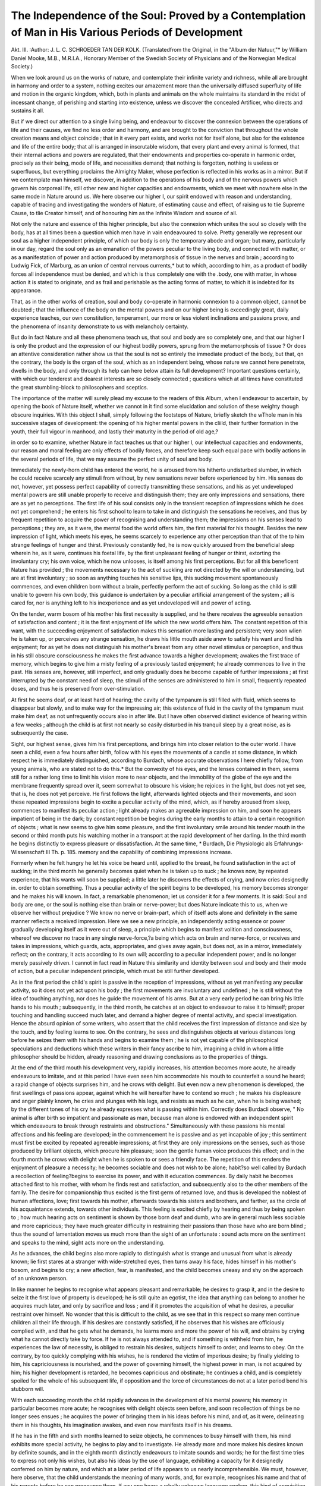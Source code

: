 The Independence of the Soul: Proved by a Contemplation of Man in His Various Periods of Development
=====================================================================================================

Akt. III.
:Author: J. L. C. SCHROEDER TAN DER KOLK.
(Translatedfrom the Original, in the "Album der Natuur,"* by William Daniel Mooke, M.B.,
M.R.I.A., Honorary Member of the Swedish Society of Physicians and of the Norwegian Medical
Society.)

When we look around us on the works of nature, and contemplate their infinite variety and richness, while all are brought in
harmony and order to a system, nothing excites our amazement
more than the universally diffused superfluity of life and motion
in the organic kingdom, which, both in plants and animals on
the whole maintains its standard in the midst of incessant change,
of perishing and starting into existence, unless we discover the
concealed Artificer, who directs and sustains it all.

But if we direct our attention to a single living being, and endeavour to discover the connexion between the operations of life
and their causes, we find no less order and harmony, and are brought
to the conviction that throughout the whole creation means and object coincide ; that in it every part exists, and works not for itself
alone, but also for the existence and life of the entire body; that
all is arranged in inscrutable wisdom, that every plant and every
animal is formed, that their internal actions and powers are regulated, that their endowments and properties co-operate in harmonic order, precisely as their being, mode of life, and necessities
demand; that nothing is forgotten, nothing is useless or superfluous, but everything proclaims the Almighty Maker, whose perfection is reflected in his works as in a mirror.
But if we contemplate man himself, we discover, in addition to
the operations of his body and of the nervous powers which
govern his corporeal life, still other new and higher capacities
and endowments, which we meet with nowhere else in the same
mode in Nature around us. We here observe our higher I, our
spirit endowed with reason and understanding, capable of tracing
and investigating the wonders of Nature, of estimating cause and
effect, of raising us to tlie Supreme Cause, to tlie Creator himself,
and of honouring him as the Infinite Wisdom and source of all.

Not only the nature and essence of this higher principle, but
also the connexion which unites the soul so closely with the body,
has at all times been a question which men have in vain endeavoured to solve. Pretty generally we represent our soul as a
higher independent principle, of which our body is only the temporary abode and organ; but many, particularly in our day, regard the soul only as an emanation of the powers peculiar to the
living body, and connected with matter, or as a manifestation of
power and action produced by metamorphosis of tissue in the
nerves and brain ; according to Ludwig Fick, of Marburg, as an
union of central nervous currents,* but to which, according to
him, as a product of bodily forces all independence must be denied, and which is thus completely one with the .body, one with
matter, in whose action it is stated to originate, and as frail and
perishable as the acting forms of matter, to which it is indebted
for its appearance.

That, as in the other works of creation, soul and body co-operate in harmonic connexion to a common object, cannot be
doubted ; that the influence of the body on the mental powers
and on our higher being is exceedingly great, daily experience
teaches, our own constitution, temperament, our more or less
violent inclinations and passions prove, and the phenomena of
insanity demonstrate to us with melancholy certainty.

But do in fact Nature and all these phenomena teach us, that
soul and body are so completely one, and that our higher I is
only the product and the expression of our highest bodily powers,
sprung from the metamorphosis of tissue ? Or does an attentive
consideration rather show us that the soul is not so entirely the
immediate product of the body, but that, qn the contrary, the body
is the organ of the soul, which as an independent being, whose
nature we cannot here penetrate, dwells in the body, and only
through its help can here below attain its full development?
Important questions certainly, with which our tenderest and
dearest interests are so closely connected ; questions which at all
times have constituted the great stumbling-block to philosophers
and sceptics.

The importance of the matter will surely plead my excuse to
the readers of this Album, when I endeavour to ascertain, by
opening the book of Nature itself, whether we cannot in it find
some elucidation and solution of these weighty though obscure
inquiries. With this object I shall, simply following the footsteps of Nature, briefly sketch the wThole man in his successive
stages of development: the opening of his higher mental powers
in the cliild, their further formation in the youth, their full vigour
in manhood, and lastly their maturity in the period of old age,?

in order so to examine, whether Nature in fact teaches us that
our higher I, our intellectual capacities and endowments, our
reason and moral feeling are only effects of bodily forces, and
therefore keep such equal pace with bodily actions in the several
periods of life, that we may assume the perfect unity of soul
and body.

Immediately the newly-horn child has entered the world, he is
aroused from his hitherto undisturbed slumber, in which he could
receive scarcely any stimuli from without, by new sensations never
before experienced by him. His senses do not, however, yet
possess perfect capability of correctly transmitting these sensations, and his as yet undeveloped mental powers are still unable
properly to receive and distinguish them; they are only impressions and sensations, there are as yet no perceptions.
The first life of his soul consists only in the transient reception of impressions which he does not yet comprehend ; he enters
his first school to learn to take in and distinguish the sensations
he receives, and thus by frequent repetition to acquire the power
of recognising and understanding them; the impressions on his
senses lead to perceptions ; they are, as it were, the mental food
the world offers him, the first material for his thought. Besides
the new impression of light, which meets his eyes, he seems scarcely
to experience any other perception than that of the to him strange
feelings of hunger and thirst. Previously constantly fed, he is
now quickly aroused from the beneficial sleep wherein he, as it
were, continues his foetal life, by the first unpleasant feeling of
hunger or thirst, extorting the involuntary cry; his own voice,
which he now unlooses, is itself among his first perceptions. But
for all this beneficent Nature has provided ; the movements necessary to the act of suckling are not directed by the will or understanding, but are at first involuntary ; so soon as anything touches
his sensitive lips, this sucking movement spontaneously commences, and even children born without a brain, perfectly perform
the act of sucking. So long as the child is still unable to govern
his own body, this guidance is undertaken by a peculiar artificial
arrangement of the system ; all is cared for, nor is anything left
to his inexperience and as yet undeveloped will and power of
acting.

On the tender, warm bosom of his mother his first necessity is
supplied, and he there receives the agreeable sensation of satisfaction and content ; it is the first enjoyment of life which the new
world offers him. The constant repetition of this want, with the
succeeding enjoyment of satisfaction makes this sensation more
lasting and persistent; very soon wlien he is taken up, or perceives
any strange sensation, he draws his little mouth aside anew to
satisfy his want and find his enjoyment; for as yet he does not
distinguish his mother's breast from any other novel stimulus or
perception, and thus in his still obscure consciousness he makes
the first advance towards a higher development; awakes the first
trace of memory, which begins to give him a misty feeling of a previously tasted enjoyment; he already commences to live in the past.
His senses are, however, still imperfect, and only gradually does
he become capable of further impressions ; at first interrupted by
the constant need of sleep, the stimuli of the senses are administered to him in small, frequently repeated doses, and thus he is
preserved from over-stimulation.

At first he seems deaf, or at least hard of hearing; the cavity
of the tympanum is still filled with fluid, which seems to disappear but slowly, and to make way for the impressing air; this
existence of fluid in the cavity of the tympanum must make him
deaf, as not unfrequently occurs also in after life. But I have often
observed distinct evidence of hearing within a few weeks ; although
the child is at first not nearly so easily disturbed in his tranquil
sleep by a great noise, as is subsequently the case.

Sight, our highest sense, gives him his first perceptions, and
brings him into closer relation to the outer world. I have seen a
child, even a few hours after birth, follow with his eyes the movements of a candle at some distance, in which respect he is immediately distinguished, according to Burdach, whose accurate
observations I here chiefly follow, from young animals, who are
stated not to do this.* But the convexity of his eyes, and the
lenses contained in them, seems still for a rather long time to
limit his vision more to near objects, and the immobility of the
globe of the eye and the membrane frequently spread over it,
seem somewhat to obscure his vision; he rejoices in the light,
but does not yet see, that is, he does not yet perceive.
He first follows the light, afterwards lighted objects and their
movements, and soon these repeated impressions begin to excite
a peculiar activity of the mind, which, as if hereby aroused from
sleep, commences to manifest its peculiar action ; light already
makes an agreeable impression on him, and soon he appears
impatient of being in the dark; by constant repetition be begins
during the early months to attain to a certain recognition of
objects ; what is new seems to give him some pleasure, and the
first involuntary smile around his tender mouth in the second or
third month puts his watching mother in a transport at the rapid
development of her darling. In the third month he begins distinctly to express pleasure or dissatisfaction. At the same time,
* Burdach, Die Physiologic als Erfahrungs- Wissenschaft III Th. p. 185.
memory and the capability of combining impressions increase.

Formerly when he felt hungry he let his voice be heard until,
applied to the breast, he found satisfaction in the act of sucking;
in the third month he generally becomes quiet when he is taken
up to suck ; he knows now, by repeated experience, that his wants
will soon be supplied; a little later he discovers the effects of
crying, and now cries designedly in. order to obtain something.
Thus a peculiar activity of the spirit begins to be developed, his
memory becomes stronger and he makes his will known. In fact,
a remarkable phenomenon; let us consider it for a few moments.
It is said: Soul and body are one, or the soul is nothing else
than brain or nerve-power; but does Nature indicate this to us,
when we observe her without prejudice ? We know no nerve or
brain-part, which of itself acts alone and definitely in the same
manner reflects a received impression. Here we see a new principle, an independently acting essence or power gradually developing itself as it were out of sleep, a principle which begins to
manifest volition and consciousness, whereof we discover no trace
in any single nerve-force,?a being which acts on brain and
nerve-force, or receives and takes in impressions, which guards,
acts, appropriates, and gives away again, but does not, as in a
mirror, immediately reflect; on the contrary, it acts according to
its own will; according to a peculiar independent power, and is
no longer merely passively driven. I cannot in fact read in
Nature this similarity and identity between soul and body and
their mode of action, but a peculiar independent principle, which
must be still further developed.

As in the first period the child's spirit is passive in the reception of impressions, without as yet manifesting any peculiar
activity, so it does not yet act upon his body ; the first
movements are involuntary and undefined ; he is still without
the idea of touching anything, nor does he guide the movement
of his arms. But at a very early period he can bring his little
hands to his mouth ; subsequently, in the third month, he catches
at an object to endeavour to raise it to himself; proper touching
and handling succeed much later, and demand a higher degree of
mental activity, and special investigation. Hence the absurd
opinion of some writers, who assert that the child receives the
first impression of distance and size by the touch, and by feeling
learns to see. On the contrary, he sees and distinguishes objects
at various distances long before he seizes them with his hands
and begins to examine them ; he is not yet capable of the philosophical speculations and deductions which these writers in their
fancy ascribe to him, imagining a child in whom a little philosopher should be hidden, already reasoning and drawing conclusions
as to the properties of things.

At the end of the third mouth his development very, rapidly
increases, his attention becomes more acute, he already endeavours
to imitate, and at this period I have even seen him accommodate
his mouth to counterfeit a sound he heard; a rapid change of
objects surprises him, and he crows with delight. But even now
a new phenomenon is developed, the first swellings of passions
appear, against which he will hereafter have to contend so much ;
he makes his displeasure and anger plainly known, he cries and
plunges with his legs, and resists as much as he can, when he is
being washed; by the different tones of his cry he already
expresses what is passing within him. Correctly does Burdacli
observe, " No animal is after birth so impatient and passionate as
man, because man alone is endowed with an independent spirit
which endeavours to break through restraints and obstructions."
Simultaneously with these passions his mental affections and
his feeling are developed; in the commencement he is passive
and as yet incapable of joy ; this sentiment must first be excited
by repeated agreeable impressions; at first they are only impressions on the senses, such as those produced by brilliant objects,
which procure him pleasure; soon the gentle human voice produces this effect; and in the fourth month he crows with delight
when he is spoken to or sees a friendly face. The repetition of
this renders the enjoyment of pleasure a necessity; he becomes
sociable and does not wish to be alone; habit?so well called by
Burdach a recollection of feeling?begins to exercise its power,
and with it education commences. By daily habit he becomes
attached first to his mother, with whom he finds rest and satisfaction, and subsequently also to the other members of the family.
The desire for companionship thus excited is the first germ of
returned love, and thus is developed the noblest of human affections, love; first towards his mother, afterwards towards his sisters
and brothers, and farther, as the circle of his acquaintance extends,
towards other individuals. This feeling is excited chiefly by
hearing and thus by being spoken to ; how much hearing acts on
sentiment is shown by those born deaf and dumb, who are in
general much less sociable and more capricious; they have much
greater difficulty in restraining their passions than those have
who are born blind ; thus the sound of lamentation moves us
much more than the sight of an unfortunate : sound acts more
on the sentiment and speaks to the mind, sight acts more on the
understanding.

As he advances, the child begins also more rapidly to distinguish what is strange and unusual from what is already known;
lie first stares at a stranger with wide-stretched eyes, then turns
away his face, hides himself in his mother's bosom, and begins to
cry; a new affection, fear, is manifested, and the child becomes
uneasy and shy on the approach of an unknown person.

In like manner he begins to recognise what appears pleasant
and remarkable; he desires to grasp it, and in the desire to seize
it the first love of property is developed; he is still quite an
egotist, the idea that anything can belong to another he acquires
much later, and only by sacrifice and loss ; and if it promotes the
acquisition of what he desires, a peculiar restraint over himself.
No wonder that this is difficult to the child, as we see that in this
respect so many men continue children all their life through.
If his desires are constantly satisfied, if he observes that his
wishes are officiously complied with, and that he gets what he
demands, he learns more and more the power of his will, and
obtains by crying what ha cannot directly take by force. If he
is not always attended to, and if something is withheld from him,
he experiences the law of necessity, is obliged to restrain his
desires, subjects himself to order, and learns to obey. On the
contrary, by too quickly complying with his wishes, he is rendered
the victim of imperious desire; by finally yielding to him, his
capriciousness is nourished, and the power of governing himself,
the highest power in man, is not acquired by him; his higher
development is retarded, he becomes capricious and obstinate;
he continues a child, and is completely spoiled for the whole of
his subsequent life, if opposition and the lorce of circumstances
do not at a later period bend his stubborn will.

With each succeeding month the child rapidly advances in the
development of his mental powers; his memory in particular
becomes more acute; he recognises with delight objects seen
before, and soon recollection of things be no longer sees ensues ;
he acquires the power of bringing them in his ideas before his
mind, and of, as it were, delineating them in his thoughts,
his imagination awakes, and even now manifests itself in his
dreams.

If he has in the fifth and sixth months learned to seize objects,
he commences to busy himself with them, his mind exhibits more
special activity, he begins to play and to investigate. He already
more and more makes his desires known by definite sounds, and
in the eighth month distinctly endeavours to imitate sounds and
words; he for the first time tries to express not only his wishes,
but also his ideas by the use of language, exhibiting a capacity
for it designedly conferred on him by nature, and which at a
later period of life appears to us nearly incomprehensible.
We must, however, here observe, that the child understands
the meaning of many words, and, for example, recognises his
name and that of his parents before he can pronounce them. If
any one hears a wholly unknown language spoken, this kind of
acquisition is not easy; we require an interpreter, a teacher, a
grammar, and a dictionary; but the child learns to speak without
this aid; he has neither dictionary nor interpreter, and although
some names by constant repetition become recognisable to him,
these are perpetually brought before him in varied senses. How
much attention is required to understand the often figurative
signification of adjectives?for example, the sweet child, a sweet
lump of sugar; fine weather, a fine garment, a fine doll; how
much observation to understand the verbs, which represent no
visible thing, in the several conjugations and meanings in which
they occur, and to distinguish them in a quite different order and
connexion which he does not comprehend; how much to comprehend the meaning of colours and of numbers; and still examples
are not wanting of children, educated by French nurses, learning
two languages at once. Indeed, a friend of mine informed me
that he knew a child born of Dutch parents, at Verviers, who at
the age of four years made use, according to circumstances, of
four different languages without confounding them, namely, of
Dutch, French (the language of most of the respectable inhabitants there), Wallonic (the ordinary dialect of the lower
classes), and German, the language of some families living at
Verviers, with whom his parents were acquainted.
The child, in fact, in this respect, exhibits a surprising capacity
of mind, which at a later period of life we do not possess, and
which elevates him far above all animals, as the parrot learns
indeed to imitate particular words, but does not understand their
meaning. We can teach the child only the names of objects and
persons ; abstract ideas and special properties, which are not the
object.itself, are learned only through the peculiar operation of
the child's mind, and without any deliberate method.
In this we see particularly the fitness of our body to nourish
the mind, not only by conveying to us impressions on our senses,
sounds, and words, but also by the power it gives us of reflecting
our thoughts in sounds and words as speech and language. It is
specially thus that the endowments of our mind are developed.
Precisely through speech and the signification of words is the
child's attention more forcibly directed to surrounding objects,
and he becomes acquainted with their properties. Words and
names are the marks for our memory, and the name recals the
thing itself. Numbers the child learns last, and with the greatest
difficulty, just like many savage nations, who do not carry them
beyond a low figure. But if we try, as Gerdy correctly remarks,*
to count the number, for example, of writers in our library without thinking of figures, by repeating the names alone, we do not
reach half a score of books before we are in confusion. Thus it
is particularly by the faculty of speech that man acquires beyond
animals the power of developing his already much higher organization and understanding; it is hy the assistance and means of
the body that the understanding is cultivated ; but are therefore
our mental powers and thoughts actions of matter and developments of bodily power, or are they the actions of a special independent faculty, a peculiar principle, to the development of which
the body must be subservient ? In other words is our mind as
in animals for the body, or is the perishable body for the mind,
and only its temporary servant, through whose aid the mind may
be developed ? The answer to these questions will, as I hope, just
now appear plain to us.

Speech, that excellent possession of man, is, as Burdach correctly observes,* not merely a result of the structure of his body
and of the vocal apparatus. Many animals can imitate and articulate words without being therefore capable of speech, and the
dumb invent for themselves, instead of speech, a language of
gesticulation such as no animal possesses. It depends on man's
power of generalizing phenomena in his ideas, and on the endeavour to reflect his ideas in a sensible form, so that by the mode
in which such forms or signs are connected one with another, each
thought may be expressed. Language is not given directly by
nature, for each people has a different one ; but is discovered by
the proper action of the mind, only the impulse to it is innate;
in fact the child would, if he heard no language in the society of
others, create a special language for himself. This the deaf-mutes
prove, and even those who are born blind and deaf and dumb
learn to speak by feeling and attain a certain development, notwithstanding that their mind is shut out from by far the greater
number of impressions on their senses. So little are the mind and
spirit the result of impressions on the senses, so strongly do they
on the contrary indicate the existence of a peculiar independent
principle dwelling in the body, that I cannot refrain from quoting
the following touching proof, communicated by Burdach, with
very many others,t of blind deaf-mutes. Laura Bridgman in
North America, became perfectly developed in acuteness of
mental power and tender feeling, notwithstanding that she was
blind and deaf and dumb, that her sense of smelling was wanting,
and her taste so defective that she commonly mistook infusion of
rhubarb for tea. She was admitted into the Blind Institution in
Boston in 1837, in her eighth year; she soon felt happy there and
was penetrated with thankfulness to her teachers, as in this institution she found more food for her mind than in her parents' house,
at Hanover, in North America. After she had spent half a year in
the institution she received a visit from her mother, felt her hands
and clothes without recognising her, and thereupon turned from
her as from a stranger; for the many objects and impressions
which since she left her parents' house had attracted her entire
attention, had in her limited powers of sense weakened the
recollection of her home. She was delighted to get a string of
pearls she had formerly worn, and she gave Dr Howe, the director
of the institution, to understand, that this was a present from her
former abode; nevertheless she repulsed her mother, who wished
to caress her, and returned to her playmates. On receiving from
her mother another object from home, she became very much
excited, examined it accurately, and informed Dr Howe that this
lady must certainly have come from Hanover : she also allowed
her to caress her, but then again left her with indifference. After
some moments, when her mother who was hurt again approached
her, she appeared to be struck by the thought that this could be
no stranger; she felt her hands very eagerly, grew quite pale and
again as red as fire ; hope and doubt were contending within her.
Her mother drew her towards her and kissed her; upon which she
threw herself oil her bosom with an expression of transport, and
left her no more. Playmates and playthings had no longer any
attraction for her. On subsequent separation from her mother,
the girl, now nine years old, showed as much understanding and
consideration as deep feeling ; she accompanied her, when leaving,
to the front of the house, where she clung closely to her; then
felt round her to ascertain who was near her. Observing a much
beloved teacher, she seized him with one hand ; while with the
other she held her mother spasmodically; let go the latter, turned
round, and clung sobbing to the teacher.

Does this touching ebullition of feeling and love, this action of
the understanding, to which so few sensual impressions had
access, express nothing more than a simple material operation
proceeding from metamorphosis of tissue ? or does it not rather
indicate a peculiar independent essence, which, notwithstanding
its much more defective organs of sense than many, animals
possess, elevated itself above all obstacles and independently and
freely developed itself?

It is not by constant repetition of sensual impressions that our
organs become more acute, we perceive them scarcely more at the
last, but only by the proper independent attention of the mind to
these or those perceptions, whereby we learn to observe more
particularly; a person born blind has much more acute feeling,
but after recovering his sight he gradually loses the finer sense
of touch, as his attention is now distracted from feeling to vision.
It is therefore the proper independent action of the mind, and not
that of the organ, which gives us the capacity of finer perception,
and must not the mind itself be an independent entity? The
blind deaf-mute James Mitchell, in Scotland, came to know not
only his house but even the country about it, went to walk alone,
and returned home at the proper time, although he had only the
sense of touch to guide him.* Burdach adduces a number of
striking examples of the development of such persons and the
mode of teaching letters and their significations through feeling
alone, and so of communicating a languageby the touch, as a proof
that man may be developed in the absence of his organs, and demonstrate the independence of his mind. Much of this I might quote,
did not the extent of the subject oblige me to abridge my remarks.
Simultaneously with the development of the mind, the child's
body now increases in stature and strength. He learns to guide his
movements, to grasp, to stand and finally to walk and move
without support. By these daily exercises the body is strengthened, and its increasing power is reflected on the vivacity and
activity of the mind and promotes the development of each.

In judging of others the child, in his still trifling experience,
contemplates every thing from his limited childish point of view
with reference to himself. Thus I have often seen a child in his
third and even in his fourth year when reproved shut his eyes,
with the idea that he could not then be seen; or with closed eyes
catch at a forbidden dish, thinking that as he did not see, others
could not observe his little epicurism.

But the nursery has already detained me too long, that important theatre, where man commences his education, and where
so many seeds are sown and bud, which shall subsequently bring
forth roses or thorns.

In his further development vivacity and mobility are the peculiar features of the child; he acts quickly in everything, both
in his movements, thoughts, and ideas. Many impressions are
also easily lost; to take root and to have a permanent effect
admonitions must be frequently repeated.

The constantly renewed and always more perfect perception of
objects which he acquires on all sides, his need of occupation, the
capacity for impressions, in consequence of which every thing
arrests him, make him inquisitive, and at length greedy of knowledge, his learning-time commences, and with it a peculiar activity
of mind, which is directed less by accidental external circumstances and impressions than by his own will and inclination.
Thus he grows and becomes, from a child, a boy, and at length
a youth ; in no animal has Nature extended youth and learningtime to such a length as in man, for he alone must learn everything, and prepare himself for higher education. In this the
difference of the sexes is soon manifested, in the wilder sports of
the boy, who longs to exercise his bodily powers and independence, and with respect to his mind penetrates more deeply
into the matters which come before him ; while the more gentle
girl, good and beautiful, outstrips him in general development, in
tact and sense of truth. But on this subject time forbids me to
dwell. It may suffice to indicate how large a part the body takes
in the entire development of the mind and of the disposition. Even
in the child and boy the disposition, indeed the whole character,
exhibits itself, and becomes more strongly developed in the youth.
The difference of frame gives to each individual the tendency and
hue which subsequently pass into the temperament peculiar to
each, so that in the same family each child manifests his own
nature and disposition. Childless people, without experience,
may argue very wisely on this subject, and often think that the
newly born child is a white, unwritten-on sheet of paper, on which
the parents may as they please inscribe what seems best to them.
Experience shows that the paper is already fully written on by
Nature, and we may think ourselves fortunate, if we can improve
the sense, and place here a comma, there a semicolon, and above
all, if we can introduce a full stop in the right place. The soul
may indeed originally be one and the same; but the eye and the
body are the spectacles through which each one observes with his
own colours under different degrees of magnifying power and
accuracy all around him; or the body is a peculiarly tuned
musical instrument which more or less acutely conveys the impressions of the outer world with these or those particular notes,
influencing the tone of the disposition. It is the body through
whose aid the mind is not alone formed, but also, according to
the constitution of each, receives a peculiar modification, which
again changes with the period of life. But the body and education are not the sole sources of influence ; even in the terribly
neglected Caspar Hauser a very good disposition was subsequently
developed. A child may be very much spoiled by bad education,
but Nature has not left this altogether to the caprice of the
parents. The child is not a piece of clay, out of which the
parents can at will form a man or a wild beast. " The most
noble principle," says Burdach, " the imagination, the elevation
of the soul, the glow of moral feeling and love, are not learnt, but
promoted."

This influence of the body we see also strongly marked in the
vouth, where the body more and more approaches to its full
formation, where the muscular system has been developed, and
the blood is driven forcibly through the vessels, and where also
the mind unites vivacity with power, courage, and enterprise.
With modification of the former fugitive nature of impressions,
self-consciousness and reflection awake in him. He wishes to
form himself "by his own power, his learning as a child passes
into study, inquisitiveness into love of knowledge, and empiricism
into science. He strives after wisdom and self-formation, and
?while he wishes to act independently abroad, his parent's house
becomes too narrow for him.

But quickly in the already sedate youth the current of the
blood excites him in his fermenting vivacity and passion, and he
loses the control over his affections ; they overpower his mind, he
is dragged along and now returns in his passion to the condition
of the child, which cannot guide itself. At the same time the
bodily operations are exalted, the current of the blood is more
?rapid, the metamorphosis of tissue is more active; but does he
now in consequence become wiser? Is his judgment at that
moment more correct?his moral feeling exalted ? Is he not like
an insane person, in whom, with still stronger corporeal impressions, the mind is wholly carried away by the storm of the
feelings, but whose subsequent recovery shows that it was not
thereby altered, and that it lost nothing, but has preserved its
peculiar powers and capacities ? Does it not prove in a peculiar
manner the action of the body, and the desires springing from it
on the mind, that among the insane many think themselves
higher, and imagine that they are princes, kings, or emperors,
and that they can control millions ? Others believe themselves
bad, criminal, or forsaken of God. But I have never seen an
insane person who thought himself more virtuous, braver, or more
philanthropic than another.

But if the brave youth has through severe hemorrhage or illness lost his strength, his courage and gaiety and his enterprise
have disappeared, but his understanding is not lost?his moral
feeling is not extinguished. Does not nature thus distinctly show
that the soul is a peculiar independent essence, although connected with the body, not wholly bound up with it nor perishing
with it ?

In the powerful constitution of the youth, however, new sensations bud, living, strong impressions, and the storms of passions
and inclinations besiege his mind. It is the most important, but
at the same time the most dangerous period of life; it is the strife
for dominion between body and soul; it is the conflict on which it
depends what he shall be, whether he shall overcome himself and
his desires, and by his own power learn to stand firm as a man,
or shall yield to his impressions, desires, and inclinations, and
by giving way to his passions return to the minor condition of
the child, and perish as a drunkard, voluptuary, or covetous
criminal. Fortunately in this emergency a gentle genius comes to
his side, who can guide him through all the tortuosities of life, and
who, though he may for a time turn a deaf ear to its voice, never
entirely forsakes him. This is the voice of conscience, peculiar
to man alone ; it is the feeling of duty, right, virtue, and piety,
which in this contest offers him the palm of victory. This is not
an acquired knowledge; even without being instructed in it by
man, a deaf mute knows, and even a blind deaf mute by his
innate feeling, what is good and what is evil, what is right and
what is wrong.

Formerly as a child a complete egotist, the desire of acting
buds in the awakened feeling of the vigorous youth; but not
exclusively for his own honour and glory, he desires also to live
for others ; his heart must learn to beat strongly for all that is
great, and good, and beautiful. What is transitory and fugitive
no longer satisfies him; he has not enough in himself, love
kindles in his mind, and his fancy holds up to his eyes in her
mirror an imaginary world, but the reality is still strange to him.
Burdach says of him,f " The unity of life and the contentment
of childhood have departed from the youth, and he feels with
sorrow that ripening individuality does not bring him the happiness which, as a boy, he had expected; he is overcome by an undefined desire, an imperfect feeling, and dissatisfied he turns his
glance from the present to the future, from the real to the imaginary." Thus he lives in part in the future, which his lively
fancy clothes in the brightest colours; it is his season of poetry..
And thus he at length emerges from his realm of dreams and
imagination into the rude reality of the world. This, however,
frequently does not take place without many blows and disappointed expectations, but while he thence learns the vanity and
exaggeration of many of his ideas, the hard reality of experience
and truth often forms him into a man.

Schiller strikingly describes the youth in his bold expectations
and courage, in his Die Ideale :?
"Wie sprang, von kiihnem Muth befliigelt
Begliickt in seines Traumes Wahn,
Yon keiner Sorge nooh geziigelt,
Der Jungling in des Lebens Bahn!
Bis an des Aethers bleichste Sterne
Erhob ihn der Entwiirfe Flug;
Nichts war so hoch und nichts so ferae,
Wohin ihr Fliigel ihn nicht trug.
But not less strikingly his disappointment?
Es dehnte mit allmacht'gem Streben
Die enge Brust ein kreisend All,
Herauszutreten in das Leben,

In That und Wort, in Bild und Schall.
Wie gross war diese Welt gestaltet,
So lang die Knospe sie noch barg ;
Wie wenig, ach! hat sich entfaltet.
Dies wenige, wie klein and karg!
In this sometimes hard conflict, his system, becoming with his
time of life more and more sedate, comes to his aid; his strength
he has still retained, and it is even increased; his mental powers
are not blunted, but his blood no longer circulates so rapidly and
foamingly through its vessels ; his less impetuous constitution renders him more proof against shocks, and no longer sweeps him
along so irresistibly in passion. His less stimulated brain, the
organ of his mind, makes him adapted for more composed and
calm reflection; his imagination, already purified by experience,
no longer soars so high; he listens more to the voice of reason,
considers more clearly, and having by experience learned to distinguish between what is real and what is only apparent, he
becomes more attentive to the connexion between cause and
effect, and calculates more deliberately and with more precision
the results of his acts; he is better able to govern himself, his
understanding and reason obtain preponderance over his organism,
he becomes more independent of himself, and learns to stand
as a man amidst the storms of life.

If he thus appears in this conflict, on this great crossway of
life, like another Hercules, as a successful conqueror, he will
stand as a man in the equilibrium of his full powers ; formed by
education, by his matured understanding, reason, and awakened
moral and religious feeling, and instructed by experience in the
reality of life, he has acquired the power of mastering himself and
has thus become ripe for social freedom; he is human, he is a
man, for maturity as a man necessarily includes the power of
governing himself.

His former fancies and dreams have not indeed been fully
realized, but in his station as an active and useful citizen of the
State, as a loving spouse and father, his aspirations are fulfilled;
and in his efforts for the public good and for his household, he
finds his peace and enjoyment. Previously, rather an egotist and
living for himself, he lives now for others, and finds his happiness
in theirs ; and this pure enjoyment procures him much more
genuine and higher happiness and satisfaction than the undefined
stirrings and wishes of youth with all their rosy colours could
.afford. Forcibly and truly does Tiedge express this?

Durchschaut das ganze Lustgebiet;
Kein Paradies fur Engel!
Was diese Erd' einmal erzieht,
Hat auch tier Erde Mangel.
THE INDEPENDENCE OF THE SOUL. 329
Nur eine Freud' ist unbefleckt;
Und diese Seelenweide,
Die schon nach Himmels Wonne schmeckt,
Heisst Freud' an fremder Freude.

This is with man the period of action; and though all cares
may trouble him, they are stimuli which lead him, by perseverance, to overcome the troubles of life. By abundant intercourse
with men he learns, often as he may stumble therein, to judge
each more from his own point of view; it is to him the reality of
life, he distinguishes the true from the apparent.
But we must again ask, does nature in this change of bodily
and spiritual condition in mature age, teach us that ?soul and
body are on^ ? Does she show that the soul is an emanation of
the corporet' powers because the more composed system cooperates harm miously, whereby the mind in its more calm and
sedate reflexioi and action is now less tossed about and acquires
the mastery ove^ the affections of the body ?

Certainly not! But as everything in nature works for an end,
and is adapted to its object, so the more composed constitution
gives to the maturer period of life the calmness and the power to
guide the reins of the understanding. Napoleon's pulse was usually
only forty beats in the minute, or little more than half that of
an ordinary man, and this circumstance certainly contributed very
much to the maintenance of his calmness and composure in the
most important moments of his stormy life; but who will, on
account of his slow circulation, deny to Napoleon clearness of
mind and powerful, rapid action of the soul ?

The brain of an adult man is not to be distinguished, either by
the knife of the anatomist or by the most careful microscopic
examination, from that of a youth or even of a boy, and yet what
a difference in the mind ! If this proves that mind is cerebral
force, why, I ask again, is the perfect understanding of mature
age not present with the more lively metamorphosis of tissue and
action in the brain of a boy ? Does not nature, on the contrary,
show us in all this, that our mind is an independent separate
principle, a special power which is indeed developed through the
medium of the body, and strives after perfection, but is not therefore one with the body ?
But I should fear to be tedious, did I dwell longer on this
point. Besides, I think what has been said is sufficient for our
present object. I shall now pass to the last division of my subject?namely, the consideration of the period of old age.
In general, we do old age an injustice when we represent it
under the image of a decrepit, dull, deaf, and cold individual. It
is true old age has its faults, many of which are, however, the
evil fruits of early life; but we need not, therefore, borrow the
image of an old man from ill-health, any more than we need
represent youth by a consumptive stripling, because that disease
belongs more peculiarly to youth ; we speak of a sound old man,
and ask, what changes in the constitution give the tone to his
mind and disposition ? Burdach says correctly :?" Life is in its
essence from the commencement to the end an harmonious expression of forces, of which the one is therefore a counterpoise to the
other, and a natural normal disease is a nonentity. Thus, as old
age is not in itself marasmus or wasting, so neither is it dulness
of intellect nor dementia."

On the contrary, what some represent as a defect of old age, is
a wise and harmonious arrangement. The principal character of
the old man is, that he is more turned in upon himself, is less
affected by the outer world, and acts less outwardly. I shall
endeavour to point out the intention and beauty of this arrangement.
The changes which have taken place in his body contribute
much, indeed everything, to distinguish the aged in his actions
from the strong man. The old man no longer possesses either
the vivacity of youth- or the strength of the man; he is no longer
so deeply affected by what daily passes around him, and his intercourse with the outer world has become less active; he is more
turned in upon himself; but all this is a natural result of the
changes which have taken place in his body. His senses are
duller, his muscles have become weaker, consequently the impressions he receives from the same are blunted, and his external
force and action are diminished ; he no longer participates in the
lively bustle of youth which wearies him, and to which he is now
unequal; the inclination to repose and rest is the natural effect
of his present condition, and this increases in him.
But as his circulation is retarded, and his heart beats less
powerfully and actively, while his nerves are blunted and respond
more slowly and less vehemently to impressions, he becomes
also less excited by passions; his desires are, as Cicero so excellently describes in his Cato, more moderate, he is less eager
and less passionate, and with this diminished vivacity of his constitution and fancy, calm deliberate reason and correct judgment,
matured by long experience, have acquired the preponderance.
He has learned the true value of things in this changing life, and
is no longer carried away by fickle false enjoyment In consequence of the diminished impressions from without and the
lessened acuteness of his senses, present and daily occurrences
receive less of his attention and he becomes more forgetful; his
memory for the passing course of events becomes weaker.
But it is very remarkable that the recollection of his earlier
days, of his youth, of what he has done and acted as a man, reTHE INDEPENDENCE OP THE SOUL. 331
mains before liis mind with unextinguishable clearness. It has
become the property of his soul, he lives in the memory of the
past; Nature allows him to retain the fruits of his experience, that
he may be enabled to judge correctly of the value of things.
Hence he rarely undertakes what is new, of which he knows not
whether he shall attain the end, but having reached the autumn
of his life, he gathers, like an husbandman, the fruits of his
labour.

But with the collapse of his body, with the retardation of his
circulation and the diminution of his strength or blunting of his
nerves, his understanding is not necessarily impaired. On the
contrary, a clearer mind is often concealed beneath the silver hairs,
and wisdom and correct judgment have at all times been attributed to old age. " We should be very much deceived," observes
Professor Prays van der Hoeven,* very forcibly, " did we imagine
that behind wrinkles and beneath hoary locks the cold and frost
of winter reign ; in the inner maii the fire glows which once flamed
forth externally." His higher I does not succumb because its
dwelling has becomes stiff and fragile, but just as his eye is farsighted and less capable of observing in detail adjoining small
objects, he revie,.~ "~re clearly, like a Humboldt in his Kosmos,
the great, the universal, and the distant, and often bands over to
his posterity or his friends and relatives, at the command of truth,
right, morality, and piety, the matured fruits of his life and experience. Thus by his counsel he is still useful to others, although
less active in society ; and although by constitution less excitable,
he has not therefore become insensible to the welfare or sufferings
of others. A short time ago I heard the venerable Maurits Cornelis van Hall, aged eighty-four, recite an excellent poem in
touching accents at the sight of the benefits conferred on so many
unhappy individuals in the institution for the insane at Meerenberg.
By experience acquainted with the transitory and changing
nature of most things, the old man holds more firmly to that
which he has found to be permanent and lasting; hence the feelings of truth, duty, virtue, and piety, occupy the foreground, especially among the aged. "Nowhere," says Rush very strikingly,+
" do we find an instance of moral qualities or religious feeling
by which a man was distinguished, being weakened in old age."
This, however, is generally admitted: if we excuse faults and unsteadiness, although we disapprove of them, in youth, censure
and dispraise them in the man, in the aged they excite abhorrence
and contempt. The old man, although he still participates in the
suitable cheerfulness of his friends, has at the same time become
more serious, and turned in upon himself; liis children, now
adult and independent, have for the most part left their parents'
house; the young people, in the greater activity of their dealings
and pursuits, spontaneously separate from the aged, and follow
their own inclinations; the old man's former companions and
friends have mostly gone before him, and the later generation,
having grown up with other impressions and views, no longer
sympathizes with him. Thus he becomes more left to himself, and
lives, in his unweakened memory of earlier days, rather in the
past and in the future. As man he has fulfilled his duties towards
society and his family; he has lived for others ; having approached
the end of his career, he lives more for himself, and his spirit, in
reflecting on the past, reaches forward towards his future fatherland. And thus by his constitution and circumstances?yea, even
by nature herself, he is led to collect from his former life, for his
own final development, the lessons of experience, of wisdom, and
their fruits; the unimpaired memory of his early days holds up
his own life before his eyes as in a mirror; and by the prospect
he is led at his approaching end to self-examination. lie takes
account with his life.

What he in a well-employed life formerly endeavoured laboriously and earnestly to attain to, has in fact become hio, his
passions are subdued, the heat of the conflict is over, and the
peace of the conqueror is liis reward. Reflecting on his former
life he becomes spontaneously filled with gratitude towards the
Author of all good, who has thus far crowned him with so many
benefits; the thought of his approaching end exalts his religious
feeling ; and in the conviction that the inner voice, which never
wholly forsook him, is that of truth, he looks forward with calmness and tranquillity to the future, which he awaits with confidence.
An example of this we find even among the heathen in Socrates,
who calmly looking to the future receives the fatal cup.

From this point of view true old age is not the imperfect end,
but the crown of humanity, in which it has ascended to true
liberty, to the mastery over and direction of itself, and where
only reason and understanding, moral feeling and piety hold the
reins of government, while its vigour is softened by philanthropy ;
for love, the fairest flower of humanity, does not grow old with
age.

' Thus we see in this picture of our life, how the body is the
vehicle and means of the development of our higher principle, and
works harmoniously in the different periods, helping us and putting
us in a state to attain to our appointed lot; the body grows old,
but in the higher development of our mind we observe no
retrogression.

After this rapid sketch of the development of the human mind,
let us reflect for a moment on what has been said, and repeat once
more the question, Does this picture teach us that soul and
body are so completely one, that the soul is nothing but the
unstable product of a material power, possessed of no independence?
I wonder, in fact, at the power of those who can with such a conviction connect a belief in a future state. I do not possess this
power; if all my reasons are snatched away from me, my belief
no longer finds support. But does nature teach us this ? By
no means. If?I here repeat the autithesis?understanding and
our moral feeling are nothing else than physical vital power and
products of the metamorphosis of tissue, and not any proper
independent subsistence, why are they so slight, indeed scarcely
existent in the child, where everything in the body is full of life
and action, and the metamorphosis of tissue is strongest; how is
it possible that in the old man understanding, judgment, moral
and religious feeling should have attained so high a pitch and
become so highly developed, where the metamorphosis of tissue
and all action and forces of the body exhibit so much less activity ?
Why in increased action of the body or brain, in passion and rage,
is the action of the soul impeded and carried away? Why is it
not rather as a product of exalted bodily actions itself increased ?
Why, if the soul possesses no substantial existence, does that
which it has once made its own become its permanent property,
which changes not with the altering play of its powers, nor
diminishes in old age ? Is it, in fact, not a singular contradiction,
that we consider man to be independent and honour him as such,
who offers resistance to and can suppress the passions and desires
springing as impressions from his body, while we still deny independence to the high principle which places him in a condition to
do this, endows him with the powers necessary to do it and raises
him above these impressions ? Is then, in fact, the soul nothing
but the product of a material force, or, as Ludwig Fick* and others
too, declare, nothing but the product of nervous currents? Then
the effect works against the cause whence it arose, and even controls its power, which is to me inconceivable. Then the soul
can be nothing else than a more or less excited vital force, and
all moral responsibility is lost. Then it is a deception to suppose
that nature has implanted in us an internal voice of conscience,
proper to all men and nations; but not belonging to the animal
creation. If we look at the old man?the innate sentiment of
piety, which man could not learn from animals, occurs in him,
purified from passions and impulses and developed to its fairest
bloom, and with this innate feeling is connected a consciousness
of continued existence in another world, which is implanted in
all men. Would nature sport so cruelly with us, by implanting
a lie in us ? Is this the language of the Creator, which we read
in his works ? Can it be nervous force alone which exalts the
human mincl so high as to enable it not merely to determine the
distance and movements of the heavenly bodies many hundred
thousand millions of miles away, but even to weigh their masses
and calculate their size ?

But, it will be said, the natural philosopher admits only matter
and material forces, which for him are one with matter, the immaterial in his opinion does not exist; all action proceeds from a
material power united to matter. But who gives him a right to
this position ? Is there no action, unless combined with our
coarse earthly matter, and does Nature herself exhibit herein no
difference, no transition ? Ask, then, the philosopher what
matter the ether of light is, which he himself is constrained to
assume, and the vibrations of which in a minute traverse many
millions of miles ? Fine as he may think this, it must, if it possesses the properties of our earthly matter, offer a certain amount
of resistance to the upper layers of our atmosphere, which flies
with our globe with more than the rapidity of a cannon ball
through this ether, and impetuous currents of air and all devastating hurricanes must be the inevitable result; but this lightether belongs not to our earth ; it is a substance of the universe.
Or, can we by the laws of ponderable matter, explain the fact, that
a violent agitation of the magnet observed here takes place at the
same moment in Asia and Siberia, in Europe and North America,
and is at the same time accomplished at the South Pole in an.
opposite direction ? Or is it in accordance with the phenomena
of heavy matter, that the electric telegraph conveys our messages
in a fraction of a second over a great portion of the globe ?
It is, in my opinion, in a great measure the unfortunate distinction of material and immaterial which leads to so much confusion on this subject. Should we not pursue a safer course bydistinguishing in Nature what is perceptible to our senses from
that which is withdrawn from them ? Who gives us the right to
decide that the limits of Nature do not surpass the boundaries of
our senses, and that no substances exist in her treasuries which
we cannot perceive, measure, nor weigh ? I will then rather consider our mind to be a substance beyond the reach of our senses,
and withdrawn from the laws of terrestrial matter, than give up a
belief which is inscribed in us by Nature herself. And if it is a
position generally admitted by philosophers, that no matter, no
substance, not even the smallest atom, disappears from creation,
it follows that this exalted substance itself must be immortal.
But do we, in conclusion, find such properties in our soul ? Not
to speak of animal magnetism, of which all the phenomena cannot
be denied, I shall venture to refer merely to two examples which
occurred to myself, of two patients under my care at different
times, one of whom assured me in the morning with great agitation, that he had by some inexplicable perception learned the death
of his father, the other of her husband; neither knew anything
of the illness of the party concerned, and three days later I
received from a distant province the account of the death of the
father, and in the other case, on the following day, from an
adjoining town, of that of the husband, each event having occurred
at the very moment of the perception. Although with respect to
such statements, I must most earnestly warn my readers against
credulity and even superstition,?for which reason I have always
made it a rule, having had many such circumstances communicated to me by credible persons, not indeed to deny them, but to
depend only on what I had myself clearly observed?it appears
to me more difficult to attribute these, and several similar cases
which have come under my knowledge, to mere accident, than to
believe that, under some extraordinary circumstances, our spirit
may enter into connection with hidden powers in Nature, thus
manifesting a capacity above time and space, which is certainly
not planted in our soul for this earthly abode.

Herder correctly observes :* " Some examples of recollection,
of the power of imagination, and even of prescience, have revealed
wonders of the concealed treasures which slumber in the human
soul, but cannot develope themselves there; and to Him, who
placed so many powers in the body, and planted the soul above
them, assigned them a working-place and fixed the nerves as the
paths whereby the soul may work on these powers, the means
shall not be wanting, in the great system of nature, of again
eliciting those which he has so wonderfully and distinctly placed
for higher development in this organic dwelling."

*Philosojphie der Geschichte, 1 Th,, pages 193 and 163.
